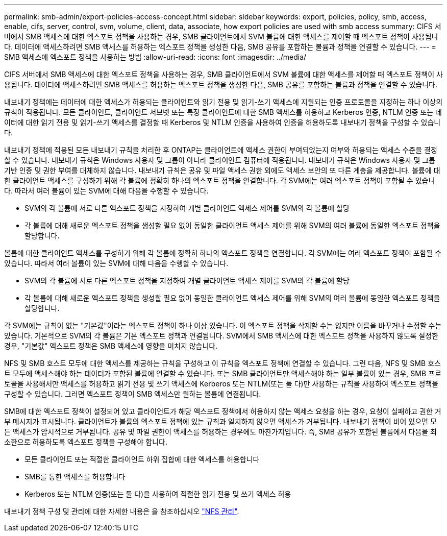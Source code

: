 ---
permalink: smb-admin/export-policies-access-concept.html 
sidebar: sidebar 
keywords: export, policies, policy, smb, access, enable, cifs, server, control, svm, volume, client, data, associate, how export policies are used with smb access 
summary: CIFS 서버에서 SMB 액세스에 대한 엑스포트 정책을 사용하는 경우, SMB 클라이언트에서 SVM 볼륨에 대한 액세스를 제어할 때 엑스포트 정책이 사용됩니다. 데이터에 액세스하려면 SMB 액세스를 허용하는 엑스포트 정책을 생성한 다음, SMB 공유를 포함하는 볼륨과 정책을 연결할 수 있습니다. 
---
= SMB 액세스에 엑스포트 정책을 사용하는 방법
:allow-uri-read: 
:icons: font
:imagesdir: ../media/


[role="lead"]
CIFS 서버에서 SMB 액세스에 대한 엑스포트 정책을 사용하는 경우, SMB 클라이언트에서 SVM 볼륨에 대한 액세스를 제어할 때 엑스포트 정책이 사용됩니다. 데이터에 액세스하려면 SMB 액세스를 허용하는 엑스포트 정책을 생성한 다음, SMB 공유를 포함하는 볼륨과 정책을 연결할 수 있습니다.

내보내기 정책에는 데이터에 대한 액세스가 허용되는 클라이언트와 읽기 전용 및 읽기-쓰기 액세스에 지원되는 인증 프로토콜을 지정하는 하나 이상의 규칙이 적용됩니다. 모든 클라이언트, 클라이언트 서브넷 또는 특정 클라이언트에 대한 SMB 액세스를 허용하고 Kerberos 인증, NTLM 인증 또는 데이터에 대한 읽기 전용 및 읽기-쓰기 액세스를 결정할 때 Kerberos 및 NTLM 인증을 사용하여 인증을 허용하도록 내보내기 정책을 구성할 수 있습니다.

내보내기 정책에 적용된 모든 내보내기 규칙을 처리한 후 ONTAP는 클라이언트에 액세스 권한이 부여되었는지 여부와 허용되는 액세스 수준을 결정할 수 있습니다. 내보내기 규칙은 Windows 사용자 및 그룹이 아니라 클라이언트 컴퓨터에 적용됩니다. 내보내기 규칙은 Windows 사용자 및 그룹 기반 인증 및 권한 부여를 대체하지 않습니다. 내보내기 규칙은 공유 및 파일 액세스 권한 외에도 액세스 보안의 또 다른 계층을 제공합니다. 볼륨에 대한 클라이언트 액세스를 구성하기 위해 각 볼륨에 정확히 하나의 엑스포트 정책을 연결합니다. 각 SVM에는 여러 엑스포트 정책이 포함될 수 있습니다. 따라서 여러 볼륨이 있는 SVM에 대해 다음을 수행할 수 있습니다.

* SVM의 각 볼륨에 서로 다른 엑스포트 정책을 지정하여 개별 클라이언트 액세스 제어를 SVM의 각 볼륨에 할당
* 각 볼륨에 대해 새로운 엑스포트 정책을 생성할 필요 없이 동일한 클라이언트 액세스 제어를 위해 SVM의 여러 볼륨에 동일한 엑스포트 정책을 할당합니다.


볼륨에 대한 클라이언트 액세스를 구성하기 위해 각 볼륨에 정확히 하나의 엑스포트 정책을 연결합니다. 각 SVM에는 여러 엑스포트 정책이 포함될 수 있습니다. 따라서 여러 볼륨이 있는 SVM에 대해 다음을 수행할 수 있습니다.

* SVM의 각 볼륨에 서로 다른 엑스포트 정책을 지정하여 개별 클라이언트 액세스 제어를 SVM의 각 볼륨에 할당
* 각 볼륨에 대해 새로운 엑스포트 정책을 생성할 필요 없이 동일한 클라이언트 액세스 제어를 위해 SVM의 여러 볼륨에 동일한 엑스포트 정책을 할당합니다.


각 SVM에는 규칙이 없는 "기본값"이라는 엑스포트 정책이 하나 이상 있습니다. 이 엑스포트 정책을 삭제할 수는 없지만 이름을 바꾸거나 수정할 수는 있습니다. 기본적으로 SVM의 각 볼륨은 기본 엑스포트 정책과 연결됩니다. SVM에서 SMB 액세스에 대한 엑스포트 정책을 사용하지 않도록 설정한 경우, "기본값" 엑스포트 정책은 SMB 액세스에 영향을 미치지 않습니다.

NFS 및 SMB 호스트 모두에 대한 액세스를 제공하는 규칙을 구성하고 이 규칙을 엑스포트 정책에 연결할 수 있습니다. 그런 다음, NFS 및 SMB 호스트 모두에 액세스해야 하는 데이터가 포함된 볼륨에 연결할 수 있습니다. 또는 SMB 클라이언트만 액세스해야 하는 일부 볼륨이 있는 경우, SMB 프로토콜을 사용해서만 액세스를 허용하고 읽기 전용 및 쓰기 액세스에 Kerberos 또는 NTLM(또는 둘 다)만 사용하는 규칙을 사용하여 엑스포트 정책을 구성할 수 있습니다. 그러면 엑스포트 정책이 SMB 액세스만 원하는 볼륨에 연결됩니다.

SMB에 대한 엑스포트 정책이 설정되어 있고 클라이언트가 해당 엑스포트 정책에서 허용하지 않는 액세스 요청을 하는 경우, 요청이 실패하고 권한 거부 메시지가 표시됩니다. 클라이언트가 볼륨의 엑스포트 정책에 있는 규칙과 일치하지 않으면 액세스가 거부됩니다. 내보내기 정책이 비어 있으면 모든 액세스가 암시적으로 거부됩니다. 공유 및 파일 권한이 액세스를 허용하는 경우에도 마찬가지입니다. 즉, SMB 공유가 포함된 볼륨에서 다음을 최소한으로 허용하도록 엑스포트 정책을 구성해야 합니다.

* 모든 클라이언트 또는 적절한 클라이언트 하위 집합에 대한 액세스를 허용합니다
* SMB를 통한 액세스를 허용합니다
* Kerberos 또는 NTLM 인증(또는 둘 다)을 사용하여 적절한 읽기 전용 및 쓰기 액세스 허용


내보내기 정책 구성 및 관리에 대한 자세한 내용은 을 참조하십시오 link:../nfs-admin/index.html["NFS 관리"].
